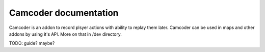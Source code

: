 Camcoder documentation
=====================

Camcoder is an addon to record plsyer actions with ability to replay them later.
Camcoder can be used in maps and other addons by using it's API.
More on that in /dev directory.

TODO: guide? maybe?
